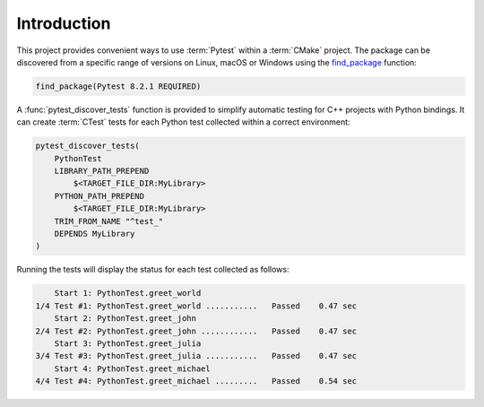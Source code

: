 .. _introduction:

************
Introduction
************

This project provides convenient ways to use :term:`Pytest` within a
:term:`CMake` project. The package can be discovered from a specific range of
versions on Linux, macOS or Windows using the `find_package
<https://cmake.org/cmake/help/latest/command/find_package.html>`_ function:

.. code-block:: cmake

    find_package(Pytest 8.2.1 REQUIRED)

A :func:`pytest_discover_tests` function is provided to simplify automatic
testing for C++ projects with Python bindings. It can create :term:`CTest` tests
for each Python test collected within a correct environment:

.. code-block:: cmake

    pytest_discover_tests(
        PythonTest
        LIBRARY_PATH_PREPEND
            $<TARGET_FILE_DIR:MyLibrary>
        PYTHON_PATH_PREPEND
            $<TARGET_FILE_DIR:MyLibrary>
        TRIM_FROM_NAME "^test_"
        DEPENDS MyLibrary
    )

Running the tests will display the status for each test collected as follows:

.. code-block:: console

        Start 1: PythonTest.greet_world
    1/4 Test #1: PythonTest.greet_world ...........   Passed    0.47 sec
        Start 2: PythonTest.greet_john
    2/4 Test #2: PythonTest.greet_john ............   Passed    0.47 sec
        Start 3: PythonTest.greet_julia
    3/4 Test #3: PythonTest.greet_julia ...........   Passed    0.47 sec
        Start 4: PythonTest.greet_michael
    4/4 Test #4: PythonTest.greet_michael .........   Passed    0.54 sec

.. seealso:: :ref:`tutorial`
